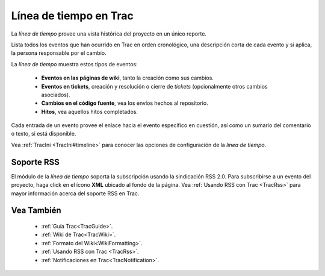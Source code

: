 .. _TracTimeline:

Línea de tiempo en Trac
***********************

La *línea de tiempo* provee una vista histórica del proyecto en un único reporte.

Lista todos los eventos que han ocurrido en Trac en orden cronológico, una descripción corta de cada evento y si aplica, la persona responsable por el cambio.

La *línea de tiempo* muestra estos tipos de eventos:

 * **Eventos en las páginas de wiki**, tanto la creación como sus cambios.
 * **Eventos en tickets**, creación y resolución o cierre de *tickets* (opcionalmente otros cambios asociados).
 * **Cambios en el código fuente**, vea los envíos hechos al repositorio.
 * **Hitos**, vea aquellos hitos completados.

Cada entrada de un evento provee el enlace hacia el evento específico en cuestión, así como un sumario del comentario o texto, si está disponible.

Vea :ref:`TracIni <TracIni#timeline>` para conocer las opciones de configuración de la *línea de tiempo*. 

Soporte RSS
===========

El módulo de la *línea de tiempo* soporta la subscripción usando la sindicación RSS 2.0. Para subscribirse a un evento del proyecto, haga click en el ícono **XML** ubicado al fondo de la página. Vea :ref:`Usando RSS con Trac <TracRss>` para mayor información acerca del soporte RSS en Trac.

Vea También
===========
 * :ref:`Guía Trac<TracGuide>`.
 * :ref:`Wiki de Trac<TracWiki>`.
 * :ref:`Formato del Wiki<WikiFormatting>`.
 * :ref:`Usando RSS con Trac <TracRss>`.
 * :ref:`Notificaciones en Trac<TracNotification>`.
